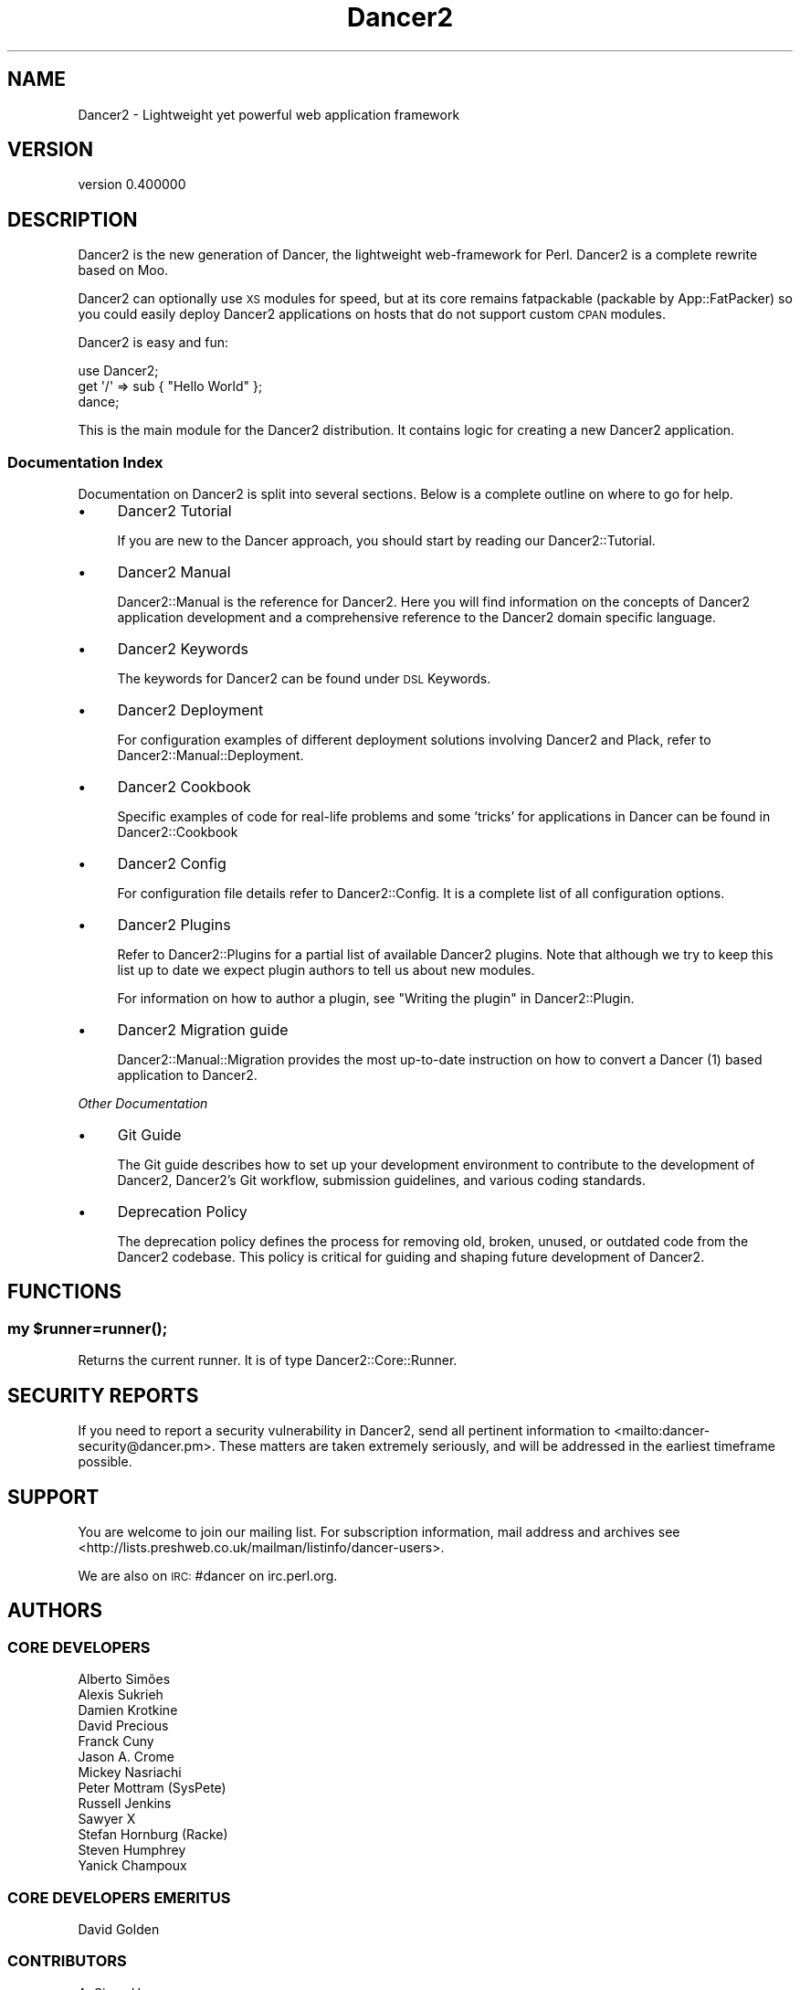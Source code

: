 .\" Automatically generated by Pod::Man 4.12 (Pod::Simple 3.40)
.\"
.\" Standard preamble:
.\" ========================================================================
.de Sp \" Vertical space (when we can't use .PP)
.if t .sp .5v
.if n .sp
..
.de Vb \" Begin verbatim text
.ft CW
.nf
.ne \\$1
..
.de Ve \" End verbatim text
.ft R
.fi
..
.\" Set up some character translations and predefined strings.  \*(-- will
.\" give an unbreakable dash, \*(PI will give pi, \*(L" will give a left
.\" double quote, and \*(R" will give a right double quote.  \*(C+ will
.\" give a nicer C++.  Capital omega is used to do unbreakable dashes and
.\" therefore won't be available.  \*(C` and \*(C' expand to `' in nroff,
.\" nothing in troff, for use with C<>.
.tr \(*W-
.ds C+ C\v'-.1v'\h'-1p'\s-2+\h'-1p'+\s0\v'.1v'\h'-1p'
.ie n \{\
.    ds -- \(*W-
.    ds PI pi
.    if (\n(.H=4u)&(1m=24u) .ds -- \(*W\h'-12u'\(*W\h'-12u'-\" diablo 10 pitch
.    if (\n(.H=4u)&(1m=20u) .ds -- \(*W\h'-12u'\(*W\h'-8u'-\"  diablo 12 pitch
.    ds L" ""
.    ds R" ""
.    ds C` ""
.    ds C' ""
'br\}
.el\{\
.    ds -- \|\(em\|
.    ds PI \(*p
.    ds L" ``
.    ds R" ''
.    ds C`
.    ds C'
'br\}
.\"
.\" Escape single quotes in literal strings from groff's Unicode transform.
.ie \n(.g .ds Aq \(aq
.el       .ds Aq '
.\"
.\" If the F register is >0, we'll generate index entries on stderr for
.\" titles (.TH), headers (.SH), subsections (.SS), items (.Ip), and index
.\" entries marked with X<> in POD.  Of course, you'll have to process the
.\" output yourself in some meaningful fashion.
.\"
.\" Avoid warning from groff about undefined register 'F'.
.de IX
..
.nr rF 0
.if \n(.g .if rF .nr rF 1
.if (\n(rF:(\n(.g==0)) \{\
.    if \nF \{\
.        de IX
.        tm Index:\\$1\t\\n%\t"\\$2"
..
.        if !\nF==2 \{\
.            nr % 0
.            nr F 2
.        \}
.    \}
.\}
.rr rF
.\" ========================================================================
.\"
.IX Title "Dancer2 3"
.TH Dancer2 3 "2022-03-14" "perl v5.30.1" "User Contributed Perl Documentation"
.\" For nroff, turn off justification.  Always turn off hyphenation; it makes
.\" way too many mistakes in technical documents.
.if n .ad l
.nh
.SH "NAME"
Dancer2 \- Lightweight yet powerful web application framework
.SH "VERSION"
.IX Header "VERSION"
version 0.400000
.SH "DESCRIPTION"
.IX Header "DESCRIPTION"
Dancer2 is the new generation of Dancer, the lightweight web-framework for
Perl. Dancer2 is a complete rewrite based on Moo.
.PP
Dancer2 can optionally use \s-1XS\s0 modules for speed, but at its core remains
fatpackable (packable by App::FatPacker) so you could easily deploy Dancer2
applications on hosts that do not support custom \s-1CPAN\s0 modules.
.PP
Dancer2 is easy and fun:
.PP
.Vb 3
\&    use Dancer2;
\&    get \*(Aq/\*(Aq => sub { "Hello World" };
\&    dance;
.Ve
.PP
This is the main module for the Dancer2 distribution. It contains logic for
creating a new Dancer2 application.
.SS "Documentation Index"
.IX Subsection "Documentation Index"
Documentation on Dancer2 is split into several sections. Below is a
complete outline on where to go for help.
.IP "\(bu" 4
Dancer2 Tutorial
.Sp
If you are new to the Dancer approach, you should start by reading
our Dancer2::Tutorial.
.IP "\(bu" 4
Dancer2 Manual
.Sp
Dancer2::Manual is the reference for Dancer2. Here you will find
information on the concepts of Dancer2 application development and
a comprehensive reference to the Dancer2 domain specific
language.
.IP "\(bu" 4
Dancer2 Keywords
.Sp
The keywords for Dancer2 can be found under \s-1DSL\s0 Keywords.
.IP "\(bu" 4
Dancer2 Deployment
.Sp
For configuration examples of different deployment solutions involving
Dancer2 and Plack, refer to Dancer2::Manual::Deployment.
.IP "\(bu" 4
Dancer2 Cookbook
.Sp
Specific examples of code for real-life problems and some 'tricks' for
applications in Dancer can be found in Dancer2::Cookbook
.IP "\(bu" 4
Dancer2 Config
.Sp
For configuration file details refer to Dancer2::Config. It is a
complete list of all configuration options.
.IP "\(bu" 4
Dancer2 Plugins
.Sp
Refer to Dancer2::Plugins for a partial list of available Dancer2
plugins. Note that although we try to keep this list up to date we
expect plugin authors to tell us about new modules.
.Sp
For information on how to author a plugin, see \*(L"Writing the plugin\*(R" in Dancer2::Plugin.
.IP "\(bu" 4
Dancer2 Migration guide
.Sp
Dancer2::Manual::Migration provides the most up-to-date instruction on
how to convert a Dancer (1) based application to Dancer2.
.PP
\fIOther Documentation\fR
.IX Subsection "Other Documentation"
.IP "\(bu" 4
Git Guide
.Sp
The Git guide describes how to set up your development environment to contribute
to the development of Dancer2, Dancer2's Git workflow, submission guidelines, and
various coding standards.
.IP "\(bu" 4
Deprecation Policy
.Sp
The deprecation policy defines the process for removing old,
broken, unused, or outdated code from the Dancer2 codebase. This policy is critical
for guiding and shaping future development of Dancer2.
.SH "FUNCTIONS"
.IX Header "FUNCTIONS"
.ie n .SS "my $runner=\fBrunner()\fP;"
.el .SS "my \f(CW$runner\fP=\fBrunner()\fP;"
.IX Subsection "my $runner=runner();"
Returns the current runner. It is of type Dancer2::Core::Runner.
.SH "SECURITY REPORTS"
.IX Header "SECURITY REPORTS"
If you need to report a security vulnerability in Dancer2, send all pertinent
information to <mailto:dancer\-security@dancer.pm>. These matters are taken
extremely seriously, and will be addressed in the earliest timeframe possible.
.SH "SUPPORT"
.IX Header "SUPPORT"
You are welcome to join our mailing list.
For subscription information, mail address and archives see
<http://lists.preshweb.co.uk/mailman/listinfo/dancer\-users>.
.PP
We are also on \s-1IRC:\s0 #dancer on irc.perl.org.
.SH "AUTHORS"
.IX Header "AUTHORS"
.SS "\s-1CORE DEVELOPERS\s0"
.IX Subsection "CORE DEVELOPERS"
.Vb 10
\&    Alberto Simões
\&    Alexis Sukrieh
\&    Damien Krotkine
\&    David Precious
\&    Franck Cuny
\&    Jason A. Crome
\&    Mickey Nasriachi
\&    Peter Mottram (SysPete)
\&    Russell Jenkins
\&    Sawyer X
\&    Stefan Hornburg (Racke)
\&    Steven Humphrey
\&    Yanick Champoux
.Ve
.SS "\s-1CORE DEVELOPERS EMERITUS\s0"
.IX Subsection "CORE DEVELOPERS EMERITUS"
.Vb 1
\&    David Golden
.Ve
.SS "\s-1CONTRIBUTORS\s0"
.IX Subsection "CONTRIBUTORS"
.Vb 10
\&    A. Sinan Unur
\&    Abdullah Diab
\&    Achyut Kumar Panda
\&    Ahmad M. Zawawi
\&    Alex Beamish
\&    Alexander Karelas
\&    Alexander Pankoff
\&    Alexandr Ciornii
\&    Andrew Beverley
\&    Andrew Grangaard
\&    Andrew Inishev
\&    Andrew Solomon
\&    Andy Jack
\&    Ashvini V
\&    B10m
\&    Bas Bloemsaat
\&    baynes
\&    Ben Hutton
\&    Ben Kaufman
\&    biafra
\&    Blabos de Blebe
\&    Breno G. de Oliveira
\&    cdmalon
\&    Celogeek
\&    Cesare Gargano
\&    Charlie Gonzalez
\&    chenchen000
\&    Chi Trinh
\&    Christian Walde
\&    Christopher White
\&    cloveistaken
\&    Colin Kuskie
\&    cym0n
\&    Dale Gallagher
\&    Dan Book (Grinnz)
\&    Daniel Böhmer
\&    Daniel Muey
\&    Daniel Perrett
\&    Dave Jacoby
\&    Dave Webb
\&    David (sbts)
\&    David Steinbrunner
\&    David Zurborg
\&    Davs
\&    Deirdre Moran
\&    Dennis Lichtenthäler
\&    Dinis Rebolo
\&    dtcyganov
\&    Elliot Holden
\&    Erik Smit
\&    Fayland Lam
\&    ferki
\&    Gabor Szabo
\&    geistteufel
\&    Gideon D\*(Aqsouza
\&    Gil Magno
\&    Glenn Fowler
\&    Graham Knop
\&    Gregor Herrmann
\&    Grzegorz Rożniecki
\&    Hobbestigrou
\&    Hunter McMillen
\&    ice\-lenor
\&    Ivan Bessarabov
\&    Ivan Kruglov
\&    JaHIY
\&    Jakob Voss
\&    James Aitken
\&    James Raspass
\&    James McCoy
\&    Jason Lewis
\&    Javier Rojas
\&    Jean Stebens
\&    Jens Rehsack
\&    Joel Berger
\&    Johannes Piehler
\&    Jonathan Cast
\&    Jonathan Scott Duff
\&    Joseph Frazer
\&    Julien Fiegehenn (simbabque)
\&    Julio Fraire
\&    Kaitlyn Parkhurst (SYMKAT)
\&    kbeyazli
\&    Keith Broughton
\&    lbeesley
\&    Lennart Hengstmengel
\&    Ludovic Tolhurst\-Cleaver
\&    Mario Zieschang
\&    Mark A. Stratman
\&    Marketa Wachtlova
\&    Masaaki Saito
\&    Mateu X Hunter
\&    Matt Phillips
\&    Matt S Trout
\&    Maurice
\&    MaxPerl
\&    Ma_Sys.ma
\&    Menno Blom
\&    Michael Kröll
\&    Michał Wojciechowski
\&    Mike Katasonov
\&    Mohammad S Anwar
\&    mokko
\&    Nick Patch
\&    Nick Tonkin
\&    Nigel Gregoire
\&    Nikita K
\&    Nuno Carvalho
\&    Olaf Alders
\&    Olivier Mengué
\&    Omar M. Othman
\&    pants
\&    Patrick Zimmermann
\&    Pau Amma
\&    Paul Clements
\&    Paul Cochrane
\&    Paul Williams
\&    Pedro Bruno
\&    Pedro Melo
\&    Philippe Bricout
\&    Ricardo Signes
\&    Rick Yakubowski
\&    Ruben Amortegui
\&    Sakshee Vijay (sakshee3)
\&    Sam Kington
\&    Samit Badle
\&    Sebastien Deseille (sdeseille)
\&    Sergiy Borodych
\&    Shlomi Fish
\&    Slava Goltser
\&    Snigdha
\&    Steve Dondley
\&    Tatsuhiko Miyagawa
\&    Timothy Alexis Vass
\&    Tina Müller
\&    Tom Hukins
\&    Upasana Shukla
\&    Utkarsh Gupta
\&    Vernon Lyon
\&    Victor Adam
\&    Vince Willems
\&    Vincent Bachelier
\&    xenu
\&    Yves Orton
.Ve
.SH "AUTHOR"
.IX Header "AUTHOR"
Dancer Core Developers
.SH "COPYRIGHT AND LICENSE"
.IX Header "COPYRIGHT AND LICENSE"
This software is copyright (c) 2022 by Alexis Sukrieh.
.PP
This is free software; you can redistribute it and/or modify it under
the same terms as the Perl 5 programming language system itself.

